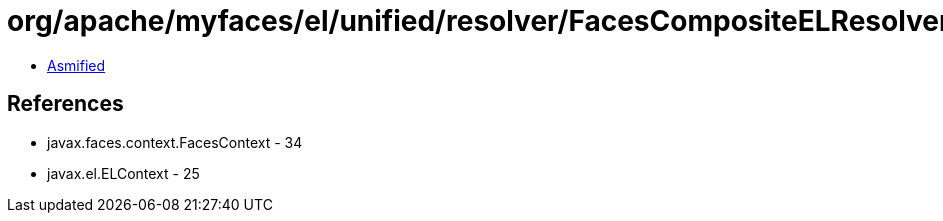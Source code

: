 = org/apache/myfaces/el/unified/resolver/FacesCompositeELResolver.class

 - link:FacesCompositeELResolver-asmified.java[Asmified]

== References

 - javax.faces.context.FacesContext - 34
 - javax.el.ELContext - 25

